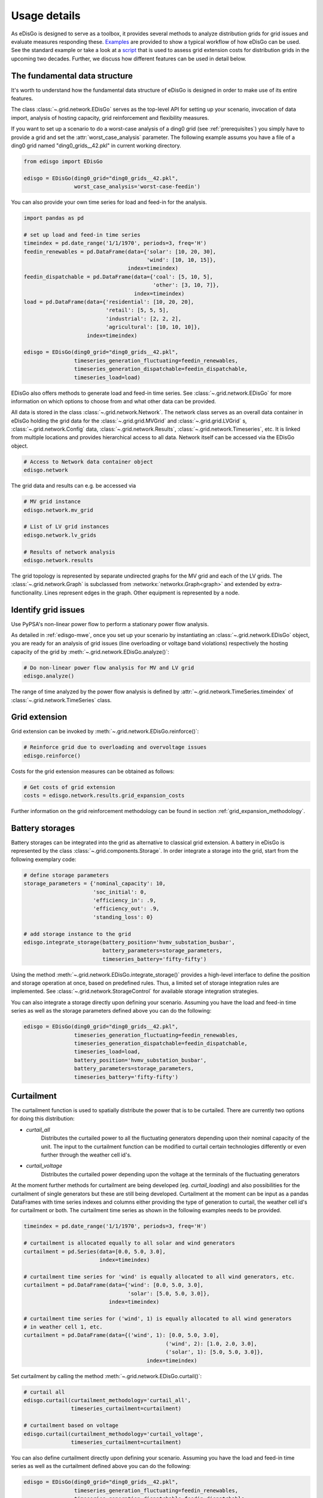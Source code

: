 .. _usage-details:

Usage details
=============

As eDisGo is designed to serve as a toolbox, it provides several methods to
analyze distribution grids for grid issues and evaluate measures responding these.
`Examples <https://github.com/openego/eDisGo/tree/dev/edisgo/examples>`_
are provided to show a typical workflow of how eDisGo can be used. See
the standard example or take a look at a
`script <https://gist.github.com/gplssm/e0fd6cb99f7e8c1eed3fd4a4e325dde0>`_
that is used to assess grid
extension costs for distribution grids in the upcoming two decades.
Further, we discuss how different features can be used in detail below.

The fundamental data structure
------------------------------

It's worth to understand how the fundamental data structure of eDisGo is
designed in order to make use of its entire features.

The class :class:`~.grid.network.EDisGo` serves as the top-level API for setting up your scenario,
invocation of data import, analysis of hosting capacity, grid reinforcement and flexibility measures.

If you want to set up a scenario to do a worst-case analysis of a ding0 grid (see :ref:`prerequisites`) you simply have
to provide a grid and set the :attr:`worst_case_analysis` parameter. The following example assums you have a file of a
ding0 grid named "ding0_grids__42.pkl" in current working directory.

.. code-block:: python

    from edisgo import EDisGo

    edisgo = EDisGo(ding0_grid="ding0_grids__42.pkl",
                    worst_case_analysis='worst-case-feedin')

You can also provide your own time series for load and feed-in for the analysis.

.. code-block:: python

    import pandas as pd

    # set up load and feed-in time series
    timeindex = pd.date_range('1/1/1970', periods=3, freq='H')
    feedin_renewables = pd.DataFrame(data={'solar': [10, 20, 30], 
	                                   'wind': [10, 10, 15]},
	                             index=timeindex)
    feedin_dispatchable = pd.DataFrame(data={'coal': [5, 10, 5],
	                                     'other': [3, 10, 7]},
	                               index=timeindex)
    load = pd.DataFrame(data={'residential': [10, 20, 20],
	                      'retail': [5, 5, 5],
	                      'industrial': [2, 2, 2],
	                      'agricultural': [10, 10, 10]},
	                index=timeindex)

    edisgo = EDisGo(ding0_grid="ding0_grids__42.pkl",
                    timeseries_generation_fluctuating=feedin_renewables,
		    timeseries_generation_dispatchable=feedin_dispatchable,
		    timeseries_load=load)

EDisGo also offers methods to generate load and feed-in time series. See :class:`~.grid.network.EDisGo` for
more information on which options to choose from and what other data can be provided.

All data is stored in the class :class:`~.grid.network.Network`. The network class serves as an overall 
data container in eDisGo holding the grid data for the :class:`~.grid.grid.MVGrid` and :class:`~.grid.grid.LVGrid` s, :class:`~.grid.network.Config` 
data, :class:`~.grid.network.Results`, :class:`~.grid.network.Timeseries`, etc. It is linked from multiple locations
and provides hierarchical access to all data. Network itself can be accessed via the EDisGo object.

.. code-block:: python

    # Access to Network data container object
    edisgo.network

The grid data and results can e.g. be accessed via

.. code-block:: python

    # MV grid instance
    edisgo.network.mv_grid

    # List of LV grid instances
    edisgo.network.lv_grids

    # Results of network analysis
    edisgo.network.results

The grid topology is represented by separate undirected graphs for the MV
grid and each of the LV grids. The :class:`~.grid.network.Graph` is subclassed from
:networkx:`networkx.Graph<graph>` and extended by extra-functionality.
Lines represent edges in the graph. Other equipment is represented by a node.


.. todo::

    Add more
     * Add examples on accessing particular data, i.e. generators


Identify grid issues
--------------------

Use PyPSA's non-linear power flow to perform a stationary power flow analysis.

As detailed in :ref:`edisgo-mwe`, once you set up your scenario by instantiating an
:class:`~.grid.network.EDisGo` object, you are ready for an analysis of grid
issues (line overloading or voltage band violations) respectively the hosting
capacity of the grid by :meth:`~.grid.network.EDisGo.analyze()`:

.. code-block:: python

    # Do non-linear power flow analysis for MV and LV grid
    edisgo.analyze()

The range of time analyzed by the power flow analysis is defined by :attr:`~.grid.network.TimeSeries.timeindex`
of :class:`~.grid.network.TimeSeries` class.

Grid extension
--------------

Grid extension can be invoked by :meth:`~.grid.network.EDisGo.reinforce()`:

.. code-block:: python

    # Reinforce grid due to overloading and overvoltage issues
    edisgo.reinforce()

Costs for the grid extension measures can be obtained as follows:

.. code-block:: python

    # Get costs of grid extension
    costs = edisgo.network.results.grid_expansion_costs

Further information on the grid reinforcement methodology can be found in section
:ref:`grid_expansion_methodology`.

Battery storages
----------------

Battery storages can be integrated into the grid as alternative to classical
grid extension. A battery in eDisGo is represented by the class
:class:`~.grid.components.Storage`. 
In order integrate a storage into the grid, start from the following exemplary code:

.. code-block:: python

    # define storage parameters
    storage_parameters = {'nominal_capacity': 10,
			  'soc_initial': 0,
                          'efficiency_in': .9,
                          'efficiency_out': .9,
                          'standing_loss': 0}

    # add storage instance to the grid
    edisgo.integrate_storage(battery_position='hvmv_substation_busbar',
                             battery_parameters=storage_parameters,
			     timeseries_battery='fifty-fifty')

Using the method :meth:`~.grid.network.EDisGo.integrate_storage()` provides a
high-level interface to define the position and storage operation at once,
based on predefined rules. Thus, a limited set of storage integration rules are
implemented. See :class:`~.grid.network.StorageControl` for
available storage integration strategies.

You can also integrate a storage directly upon defining your scenario. Assuming
you have the load and feed-in time series as well as the storage parameters defined
above you can do the following:

.. code-block:: python

    edisgo = EDisGo(ding0_grid="ding0_grids__42.pkl",
                    timeseries_generation_fluctuating=feedin_renewables,
		    timeseries_generation_dispatchable=feedin_dispatchable,
		    timeseries_load=load,
                    battery_position='hvmv_substation_busbar',
                    battery_parameters=storage_parameters,
		    timeseries_battery='fifty-fifty')

Curtailment
-----------

The curtailment function is used to spatially distribute the power that is to be curtailed.
There are currently two options for doing this distribution:

* `curtail_all`
    Distributes the curtailed power to all the fluctuating generators depending upon
    their nominal capacity of the unit. The input to the curtailment function can be modified to
    curtail certain technologies differently or even further through the weather cell id's.
* `curtail_voltage`
    Distributes the curtailed power depending upon the voltage at the terminals
    of the fluctuating generators

At the moment further methods for curtailment are being developed (eg. `curtail_loading`) and also
possibilities for the curtailment of single generators but these are still being developed.
Curtailment at the moment can be input as a pandas DataFrames with time series indexes and columns
either providing the type of generation to curtail, the weather cell id's for curtailment or both.
The curtailment time series as shown in the following examples needs to be provided.

.. code-block:: python

    timeindex = pd.date_range('1/1/1970', periods=3, freq='H')

    # curtailment is allocated equally to all solar and wind generators
    curtailment = pd.Series(data=[0.0, 5.0, 3.0],
			    index=timeindex)

    # curtailment time series for 'wind' is equally allocated to all wind generators, etc.
    curtailment = pd.DataFrame(data={'wind': [0.0, 5.0, 3.0],
                                     'solar': [5.0, 5.0, 3.0]},
                               index=timeindex)

    # curtailment time series for ('wind', 1) is equally allocated to all wind generators 
    # in weather cell 1, etc. 
    curtailment = pd.DataFrame(data={('wind', 1): [0.0, 5.0, 3.0],
    				                 ('wind', 2): [1.0, 2.0, 3.0],
    				                 ('solar', 1): [5.0, 5.0, 3.0]},
    				           index=timeindex)

Set curtailment by calling the method :meth:`~.grid.network.EDisGo.curtail()`:

.. code-block:: python

    # curtail all
    edisgo.curtail(curtailment_methodology='curtail_all',
                   timeseries_curtailment=curtailment)

    # curtailment based on voltage
    edisgo.curtail(curtailment_methodology='curtail_voltage',
                   timeseries_curtailment=curtailment)

You can also define curtailment directly upon defining your scenario. Assuming
you have the load and feed-in time series as well as the curtailment defined
above you can do the following:

.. code-block:: python

    edisgo = EDisGo(ding0_grid="ding0_grids__42.pkl",
                    timeseries_generation_fluctuating=feedin_renewables,
		    timeseries_generation_dispatchable=feedin_dispatchable,
		    timeseries_load=load,
                    curtailment_methodology='curtail_all',
                    timeseries_curtailment=curtailment)


Retrieve results
----------------

Results such as voltage levels and line loading from the power flow analysis and 
grid extension costs are provided through the :class:`~.grid.network.Results` class
and can be accessed the following way:

.. code-block:: python

    # Results of network analysis and flexibility measures
    edisgo.network.results

Get voltage levels at nodes from :meth:`~.grid.network.Results.v_res`
and line loading from :meth:`~.grid.network.Results.s_res` or
:attr:`~.grid.network.Results.i_res`.
:attr:`~.grid.network.Results.equipment_changes` holds details about measures
performed during grid extension. Associated costs are determined by
:attr:`~.grid.network.Results.grid_expansion_costs`.
Flexibility measures may not entirely resolve all issues.
These unresolved issues are listed in :attr:`~.grid.network.Results.unresolved_issues`.

